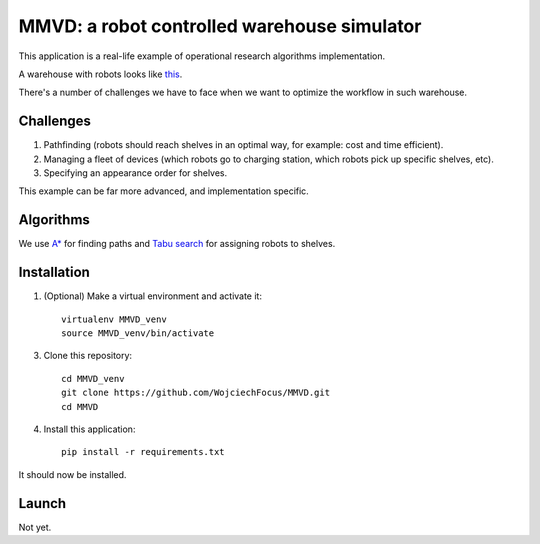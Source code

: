 ============================================
MMVD: a robot controlled warehouse simulator
============================================

This application is a real-life example of operational research algorithms
implementation.

A warehouse with robots looks like `this <https://www.youtube.com/watch?v=lWsMdN7HMuA>`__.

There's a number of challenges we have to face when we want to optimize
the workflow in such warehouse.

Challenges
----------

1. Pathfinding (robots should reach shelves in an optimal way, for example:
   cost and time efficient).

2. Managing a fleet of devices (which robots go to charging station, which
   robots pick up specific shelves, etc).

3. Specifying an appearance order for shelves.

This example can be far more advanced, and implementation specific.

Algorithms
----------

We use `A* <http://en.wikipedia.org/wiki/A*_search_algorithm>`_ for finding
paths and `Tabu search <http://en.wikipedia.org/wiki/Tabu_search>`_ for
assigning robots to shelves.

Installation
------------

1. (Optional) Make a virtual environment and activate it::

    virtualenv MMVD_venv
    source MMVD_venv/bin/activate

3. Clone this repository::

    cd MMVD_venv
    git clone https://github.com/WojciechFocus/MMVD.git
    cd MMVD

4. Install this application::

    pip install -r requirements.txt

It should now be installed.

Launch
------

Not yet.
